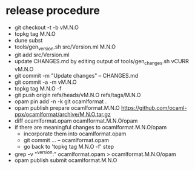 * release procedure
- git checkout -t -b vM.N.O
- topkg tag M.N.O
- dune subst
- tools/gen_version.sh src/Version.ml M.N.O
- git add src/Version.ml
- update CHANGES.md by editing output of tools/gen_changes.sh vCURR vM.N.O
- git commit -m "Update changes" -- CHANGES.md
- git commit -a -m vM.N.O
- topkg tag M.N.O -f
- git push origin refs/heads/vM.N.O refs/tags/M.N.O
- opam pin add -n -k git ocamlformat .
- opam publish prepare ocamlformat.M.N.O https://github.com/ocaml-ppx/ocamlformat/archive/M.N.O.tar.gz
- diff ocamlformat.opam ocamlformat.M.N.O/opam
- if there are meaningful changes to ocamlformat.M.N.O/opam
  + incorporate them into ocamlformat.opam
  + git commit ... -- ocamlformat.opam
  + go back to 'topkg tag M.N.O -f' step
- grep -v "^version:" ocamlformat.opam > ocamlformat.M.N.O/opam
- opam publish submit ocamlformat.M.N.O
